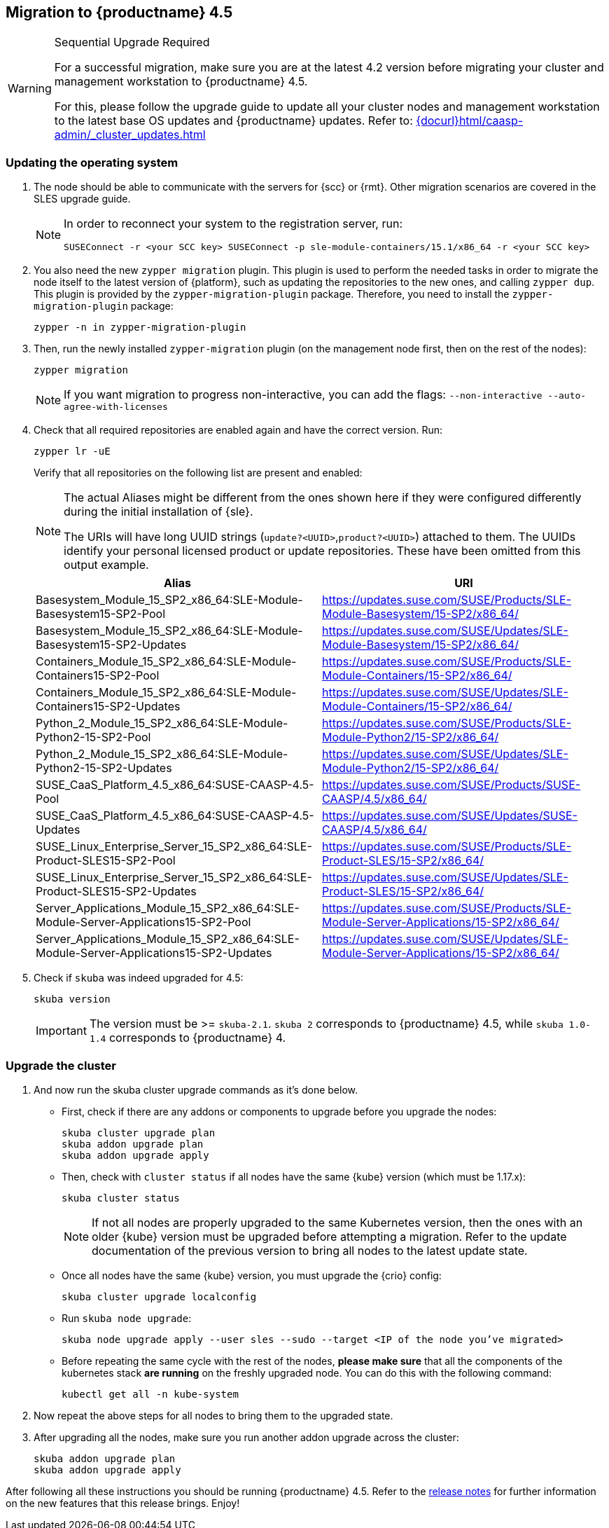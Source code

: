 [#caasp-migration]
== Migration to {productname} 4.5

.Sequential Upgrade Required
[WARNING]
====
For a successful migration, make sure you are at the latest 4.2 version before migrating your cluster and management workstation to {productname} 4.5.

For this, please follow the upgrade guide to update all your cluster nodes and management workstation to the latest base OS updates and {productname} updates.
Refer to: link:{docurl}html/caasp-admin/_cluster_updates.html[]
====

=== Updating the operating system
. The node should be able to communicate with the servers for {scc} or {rmt}.
Other migration scenarios are covered in the SLES upgrade guide.
+
[NOTE]
====
In order to reconnect your system to the registration server, run:
----
SUSEConnect -r <your SCC key> SUSEConnect -p sle-module-containers/15.1/x86_64 -r <your SCC key>
----
====
. You also need the new `zypper migration` plugin.
This plugin is used to perform the needed tasks in order to migrate the node itself to the latest version of {platform}, such as updating the repositories to the new ones, and calling `zypper dup`.
This plugin is provided by the `zypper-migration-plugin` package.
Therefore, you need to install the `zypper-migration-plugin` package:
+
----
zypper -n in zypper-migration-plugin
----
. Then, run the newly installed `zypper-migration` plugin (on the management node first, then on the rest of the nodes):
+
----
zypper migration
----
+
[NOTE]
====
If you want migration to progress non-interactive, you can add the flags: `--non-interactive --auto-agree-with-licenses`
====
. Check that all required repositories are enabled again and have the correct version. Run:
+
----
zypper lr -uE
----
+
Verify that all repositories on the following list are present and enabled:
+
[NOTE]
====
The actual Aliases might be different from the ones shown here if they were configured differently during the initial installation of {sle}.

The URIs will have long UUID strings (`update?<UUID>`,`product?<UUID>`) attached to them. The UUIDs identify your personal licensed product or update repositories.
These have been omitted from this output example.
====
+
[options="header",cols="2"]
|===
|Alias |URI
|Basesystem_Module_15_SP2_x86_64:SLE-Module-Basesystem15-SP2-Pool                      | https://updates.suse.com/SUSE/Products/SLE-Module-Basesystem/15-SP2/x86_64/
|Basesystem_Module_15_SP2_x86_64:SLE-Module-Basesystem15-SP2-Updates                   | https://updates.suse.com/SUSE/Updates/SLE-Module-Basesystem/15-SP2/x86_64/
|Containers_Module_15_SP2_x86_64:SLE-Module-Containers15-SP2-Pool                      | https://updates.suse.com/SUSE/Products/SLE-Module-Containers/15-SP2/x86_64/
|Containers_Module_15_SP2_x86_64:SLE-Module-Containers15-SP2-Updates                   | https://updates.suse.com/SUSE/Updates/SLE-Module-Containers/15-SP2/x86_64/
|Python_2_Module_15_SP2_x86_64:SLE-Module-Python2-15-SP2-Pool                          | https://updates.suse.com/SUSE/Products/SLE-Module-Python2/15-SP2/x86_64/
|Python_2_Module_15_SP2_x86_64:SLE-Module-Python2-15-SP2-Updates                       | https://updates.suse.com/SUSE/Updates/SLE-Module-Python2/15-SP2/x86_64/
|SUSE_CaaS_Platform_4.5_x86_64:SUSE-CAASP-4.5-Pool                                     | https://updates.suse.com/SUSE/Products/SUSE-CAASP/4.5/x86_64/
|SUSE_CaaS_Platform_4.5_x86_64:SUSE-CAASP-4.5-Updates                                  | https://updates.suse.com/SUSE/Updates/SUSE-CAASP/4.5/x86_64/
|SUSE_Linux_Enterprise_Server_15_SP2_x86_64:SLE-Product-SLES15-SP2-Pool                | https://updates.suse.com/SUSE/Products/SLE-Product-SLES/15-SP2/x86_64/
|SUSE_Linux_Enterprise_Server_15_SP2_x86_64:SLE-Product-SLES15-SP2-Updates             | https://updates.suse.com/SUSE/Updates/SLE-Product-SLES/15-SP2/x86_64/
|Server_Applications_Module_15_SP2_x86_64:SLE-Module-Server-Applications15-SP2-Pool    | https://updates.suse.com/SUSE/Products/SLE-Module-Server-Applications/15-SP2/x86_64/
|Server_Applications_Module_15_SP2_x86_64:SLE-Module-Server-Applications15-SP2-Updates | https://updates.suse.com/SUSE/Updates/SLE-Module-Server-Applications/15-SP2/x86_64/
|===
. Check if `skuba` was indeed upgraded for 4.5:
+
----
skuba version
----
+
[IMPORTANT]
====
The version must be >= `skuba-2.1`.
`skuba 2` corresponds to {productname} 4.5, while `skuba 1.0-1.4` corresponds to {productname} 4.
====

=== Upgrade the cluster

. And now run the skuba cluster upgrade commands as it's done below.
+
- First, check if there are any addons or components to upgrade before you upgrade the nodes:
+
----
skuba cluster upgrade plan
skuba addon upgrade plan
skuba addon upgrade apply
----
- Then, check with `cluster status` if all nodes have the same {kube} version (which must be 1.17.x):
+
----
skuba cluster status
----
+
[NOTE]
====
If not all nodes are properly upgraded to the same Kubernetes version, then the ones with an older {kube} version must be upgraded before attempting a migration.
Refer to the update documentation of the previous version to bring all nodes to the latest update state.
====
+
- Once all nodes have the same {kube} version, you must upgrade the {crio} config:
+
----
skuba cluster upgrade localconfig
----
- Run `skuba node upgrade`:
+
----
skuba node upgrade apply --user sles --sudo --target <IP of the node you’ve migrated>
----
- Before repeating the same cycle with the rest of the nodes, **please make sure** that all the components of the kubernetes stack **are running** on the freshly upgraded node.
You can do this with the following command:
+
----
kubectl get all -n kube-system
----
. Now repeat the above steps for all nodes to bring them to the upgraded state.
. After upgrading all the nodes, make sure you run another addon upgrade across the cluster:
+
----
skuba addon upgrade plan
skuba addon upgrade apply
----

After following all these instructions you should be running {productname} 4.5.
Refer to the link:https://www.suse.com/releasenotes/x86_64/SUSE-CAASP/4.5/[release notes] for further information on the new features that this release brings.
Enjoy!
